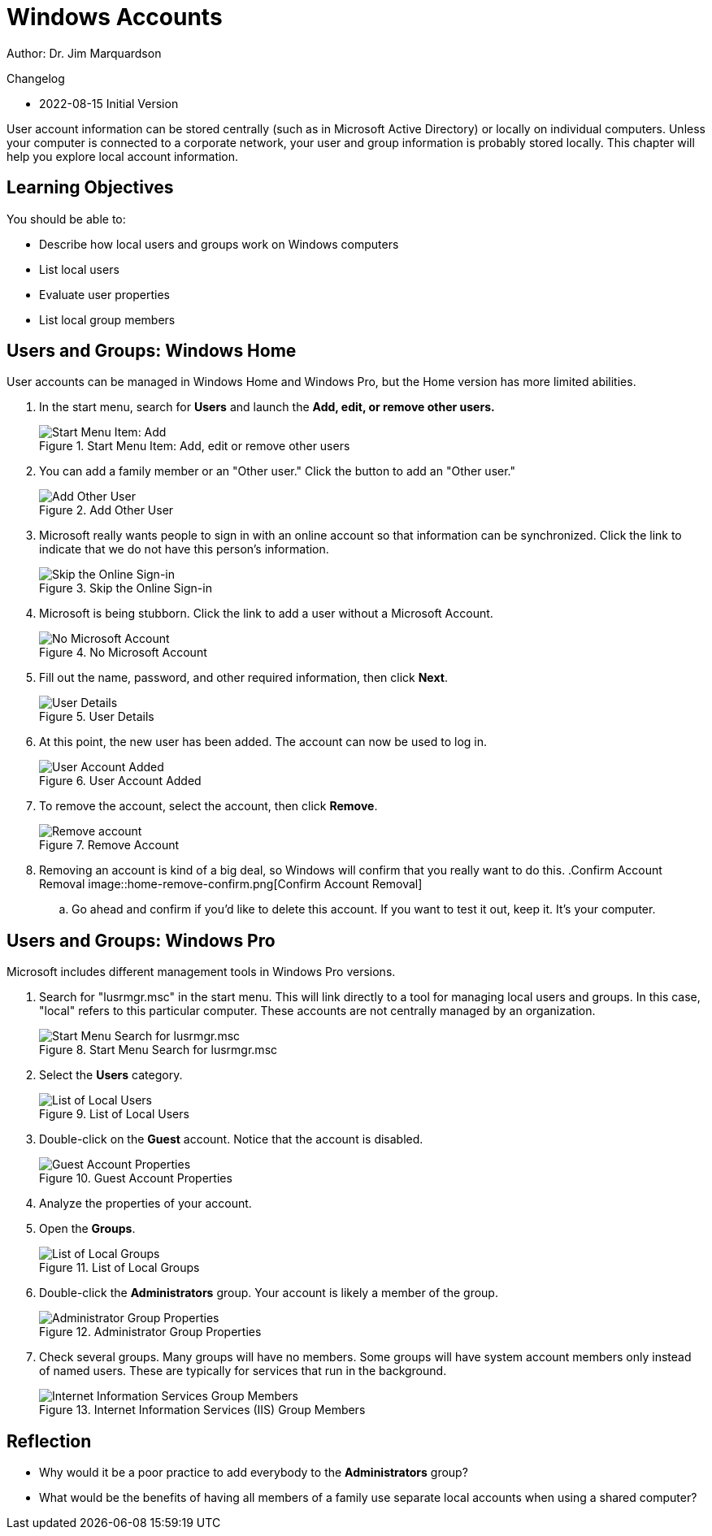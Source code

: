 = Windows Accounts

Author: Dr. Jim Marquardson

Changelog

* 2022-08-15 Initial Version

User account information can be stored centrally (such as in Microsoft Active Directory) or locally on individual computers. Unless your computer is connected to a corporate network, your user and group information is probably stored locally. This chapter will help you explore local account information.

== Learning Objectives

You should be able to:

* Describe how local users and groups work on Windows computers
* List local users
* Evaluate user properties
* List local group members


== Users and Groups: Windows Home

User accounts can be managed in Windows Home and Windows Pro, but the Home version has more limited abilities.

. In the start menu, search for *Users* and launch the *Add, edit, or remove other users.*
+
.Start Menu Item: Add, edit or remove other users
image::home-users-start-menu.png[Start Menu Item: Add, edit or remove other users]
. You can add a family member or an "Other user." Click the button to add an "Other user."
+
.Add Other User
image::home-add-other.png[Add Other User]
. Microsoft really wants people to sign in with an online account so that information can be synchronized. Click the link to indicate that we do not have this person's information.
+
.Skip the Online Sign-in
image::home-dont-have.png[Skip the Online Sign-in]
. Microsoft is being stubborn. Click the link to add a user without a Microsoft Account.
+
.No Microsoft Account
image::home-stubborn.png[No Microsoft Account]
. Fill out the name, password, and other required information, then click *Next*.
+
.User Details
image::home-add-jerk.png[User Details]
. At this point, the new user has been added. The account can now be used to log in.
+
.User Account Added
image::home-jerk-added.png[User Account Added]
. To remove the account, select the account, then click *Remove*.
+
.Remove Account
image::home-account-remove.png[Remove account]
. Removing an account is kind of a big deal, so Windows will confirm that you really want to do this.
.Confirm Account Removal
image::home-remove-confirm.png[Confirm Account Removal]
.. Go ahead and confirm if you'd like to delete this account. If you want to test it out, keep it. It's your computer.

== Users and Groups: Windows Pro

Microsoft includes different management tools in Windows Pro versions.

. Search for "lusrmgr.msc" in the start menu. This will link directly to a tool for managing local users and groups. In this case, "local" refers to this particular computer. These accounts are not centrally managed by an organization.
+
.Start Menu Search for lusrmgr.msc
image::local-users-start-menu.png[Start Menu Search for lusrmgr.msc]
. Select the *Users* category.
+
.List of Local Users
image::local-users-list.png[List of Local Users]
. Double-click on the *Guest* account. Notice that the account is disabled.
+
.Guest Account Properties
image::guest-account-disabled.png[Guest Account Properties]
. Analyze the properties of your account.
. Open the *Groups*.
+
.List of Local Groups
image::groups-list.png[List of Local Groups]
. Double-click the *Administrators* group. Your account is likely a member of the group.
+
.Administrator Group Properties
image::administrator-group-properties.png[Administrator Group Properties]
. Check several groups. Many groups will have no members. Some groups will have system account members only instead of named users. These are typically for services that run in the background.
+
.Internet Information Services (IIS) Group Members
image::iis-group-members.png[Internet Information Services Group Members]

== Reflection

* Why would it be a poor practice to add everybody to the *Administrators* group?
* What would be the benefits of having all members of a family use separate local accounts when using a shared computer?

